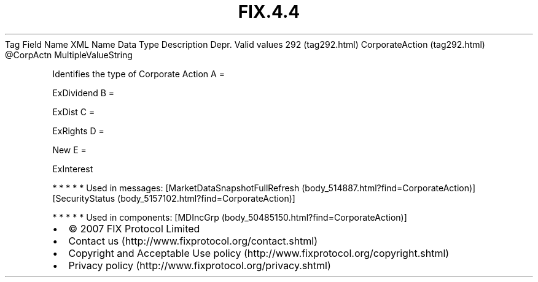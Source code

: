 .TH FIX.4.4 "" "" "Tag #292"
Tag
Field Name
XML Name
Data Type
Description
Depr.
Valid values
292 (tag292.html)
CorporateAction (tag292.html)
\@CorpActn
MultipleValueString
.PP
Identifies the type of Corporate Action
A
=
.PP
ExDividend
B
=
.PP
ExDist
C
=
.PP
ExRights
D
=
.PP
New
E
=
.PP
ExInterest
.PP
   *   *   *   *   *
Used in messages:
[MarketDataSnapshotFullRefresh (body_514887.html?find=CorporateAction)]
[SecurityStatus (body_5157102.html?find=CorporateAction)]
.PP
   *   *   *   *   *
Used in components:
[MDIncGrp (body_50485150.html?find=CorporateAction)]

.PD 0
.P
.PD

.PP
.PP
.IP \[bu] 2
© 2007 FIX Protocol Limited
.IP \[bu] 2
Contact us (http://www.fixprotocol.org/contact.shtml)
.IP \[bu] 2
Copyright and Acceptable Use policy (http://www.fixprotocol.org/copyright.shtml)
.IP \[bu] 2
Privacy policy (http://www.fixprotocol.org/privacy.shtml)
